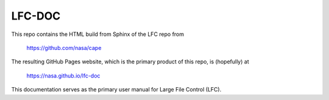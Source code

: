 
LFC-DOC
==============

This repo contains the HTML build from Sphinx of the LFC repo from

    https://github.com/nasa/cape

The resulting GitHub Pages website, which is the primary product of this repo,
is (hopefully) at

    https://nasa.github.io/lfc-doc

This documentation serves as the primary user manual for Large File Control
(LFC).

